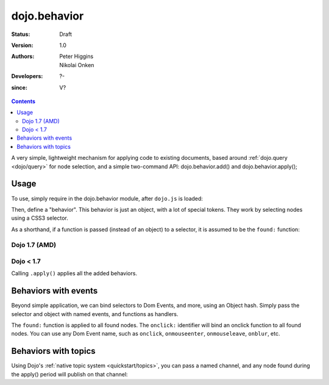 .. _dojo/behavior:

=============
dojo.behavior
=============

:Status: Draft
:Version: 1.0
:Authors: Peter Higgins, Nikolai Onken
:Developers: ?-
:since: V?

.. contents::
    :depth: 2

A very simple, lightweight mechanism for applying code to existing documents, based around :ref:`dojo.query <dojo/query>` for node selection, and a simple two-command API: dojo.behavior.add() and dojo.behavior.apply();


Usage
=====

To use, simply require in the dojo.behavior module, after ``dojo.js`` is loaded:

Then, define a "behavior". This behavior is just an object, with a lot of special tokens. They work by selecting nodes using a CSS3 selector.

As a shorthand, if a function is passed (instead of an object) to a selector, it is assumed to be the ``found:`` function:

Dojo 1.7 (AMD)
--------------
.. js ::

  require(["dojo/behavior"], function(behavior){
      behavior.add({
          "#someId": function(n){
              // we found id="someId"
              console.log(n);
          }
      });
      behavior.apply();
  });

Dojo < 1.7
----------

.. js ::

  dojo.require("dojo.behavior");
  dojo.behavior.add({
      "#someId": function(n){
          // we found id="someId"
          console.log(n);
      }
  });
  dojo.behavior.apply();

Calling ``.apply()`` applies all the added behaviors.


Behaviors with events
=====================

Beyond simple application, we can bind selectors to Dom Events, and more, using an Object hash. Simply pass the selector and object with named events, and functions as handlers.

.. js ::

  // dojo 1.7 (AMD)
  require(["dojo/behavior"], function(behavior){
      var myBehavior = {
         // all <a class="noclick"></a> nodes:
         "a.noclick" : {
              // event names become event connections:
              onclick: function(e){
                 e.preventDefault(); // stop the default event handler
                 console.log('clicked! ', e.target);
              }
          },
          // all <span> nodes
          "span" : {
              // for each:
              found: function(n){
                  console.log('found', n);
              }
           }
      };
      behavior.add(myBehavior);
      behavior.apply();
  });

  // dojo < 1.7
  var myBehavior = {
     // all <a class="noclick"></a> nodes:
     "a.noclick" : {
          // event names become event connections:
          onclick: function(e){
             e.preventDefault(); // stop the default event handler
             console.log('clicked! ', e.target);
          }
      },
      // all <span> nodes
      "span" : {
          // for each:
          found: function(n){
              console.log('found', n);
          }
       }
  };
  dojo.behavior.add(myBehavior);
  dojo.behavior.apply();

The ``found:`` function is applied to all found nodes. The ``onclick:`` identifier will bind an onclick function to all found nodes. You can use any Dom Event name, such as ``onclick``, ``onmouseenter``, ``onmouseleave``, ``onblur``, etc.


Behaviors with topics
=====================

Using Dojo's :ref:`native topic system <quickstart/topics>`, you can pass a named channel, and any node found during the apply() period will publish on that channel:

.. js ::

  // dojo 1.7 (AMD)
  require(["dojo/behavior", "dojo/_base/connect"], function(behavior, connect){
      behavior.add({
          "#someUl > li": "/found/li"
      });
      connect.subscribe("/found/li", function(msg){
          console.log('message: ', msg);
      });
      behavior.apply();
  });

  // dojo < 1.7
  dojo.behavior.add({
      "#someUl > li": "/found/li"
  });
  dojo.subscribe("/found/li", function(msg){
      console.log('message: ', msg);
  });
  dojo.behavior.apply();
